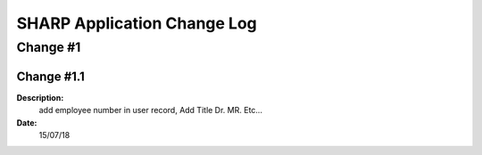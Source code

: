 ============================
SHARP Application Change Log
============================

Change #1
=========

Change #1.1
-----------
**Description:**
              add employee number in user record, Add Title Dr. MR. Etc...
**Date:**
              15/07/18




            
